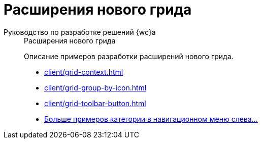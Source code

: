 :page-layout: home

= Расширения нового грида

[tabs]
====
Руководство по разработке решений {wc}а::
+
.Расширения нового грида
****
Описание примеров разработки расширений нового грида.

* xref:client/grid-context.adoc[]
* xref:client/grid-group-by-icon.adoc[]
* xref:client/grid-toolbar-button.adoc[]
* xref:client/grid.adoc[Больше примеров категории в навигационном меню слева...]
****
====
